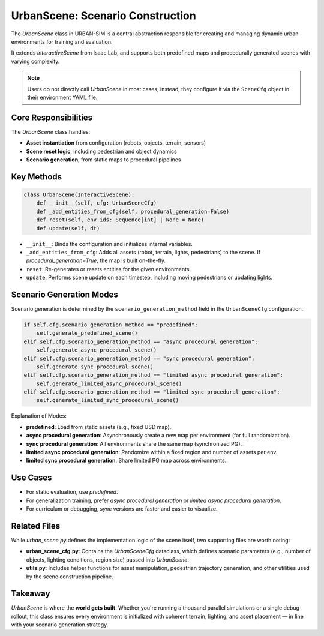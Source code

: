 UrbanScene: Scenario Construction
==================================

The `UrbanScene` class in URBAN-SIM is a central abstraction responsible for creating and managing dynamic urban environments for training and evaluation.

It extends `InteractiveScene` from Isaac Lab, and supports both predefined maps and procedurally generated scenes with varying complexity.

.. note::
   Users do not directly call `UrbanScene` in most cases; instead, they configure it via the ``SceneCfg`` object in their environment YAML file.

Core Responsibilities
-----------------------

The `UrbanScene` class handles:

- **Asset instantiation** from configuration (robots, objects, terrain, sensors)
- **Scene reset logic**, including pedestrian and object dynamics
- **Scenario generation**, from static maps to procedural pipelines

Key Methods
------------

.. code-block:: python

   class UrbanScene(InteractiveScene):
       def __init__(self, cfg: UrbanSceneCfg)
       def _add_entities_from_cfg(self, procedural_generation=False)
       def reset(self, env_ids: Sequence[int] | None = None)
       def update(self, dt)

- ``__init__``: Binds the configuration and initializes internal variables.
- ``_add_entities_from_cfg``: Adds all assets (robot, terrain, lights, pedestrians) to the scene. If `procedural_generation=True`, the map is built on-the-fly.
- ``reset``: Re-generates or resets entities for the given environments.
- ``update``: Performs scene update on each timestep, including moving pedestrians or updating lights.

Scenario Generation Modes
---------------------------

Scenario generation is determined by the ``scenario_generation_method`` field in the ``UrbanSceneCfg`` configuration.

.. code-block:: python

   if self.cfg.scenario_generation_method == "predefined":
       self.generate_predefined_scene()
   elif self.cfg.scenario_generation_method == "async procedural generation":
       self.generate_async_procedural_scene()
   elif self.cfg.scenario_generation_method == "sync procedural generation":
       self.generate_sync_procedural_scene()
   elif self.cfg.scenario_generation_method == "limited async procedural generation":
       self.generate_limited_async_procedural_scene()
   elif self.cfg.scenario_generation_method == "limited sync procedural generation":
       self.generate_limited_sync_procedural_scene()

Explanation of Modes:

- **predefined**: Load from static assets (e.g., fixed USD map).
- **async procedural generation**: Asynchronously create a new map per environment (for full randomization).
- **sync procedural generation**: All environments share the same map (synchronized PG).
- **limited async procedural generation**: Randomize within a fixed region and number of assets per env.
- **limited sync procedural generation**: Share limited PG map across environments.

Use Cases
-----------

- For static evaluation, use `predefined`.
- For generalization training, prefer `async procedural generation` or `limited async procedural generation`.
- For curriculum or debugging, `sync` versions are faster and easier to visualize.

Related Files
--------------

While `urban_scene.py` defines the implementation logic of the scene itself, two supporting files are worth noting:

- **urban_scene_cfg.py**: Contains the `UrbanSceneCfg` dataclass, which defines scenario parameters (e.g., number of objects, lighting conditions, region size) passed into `UrbanScene`.

- **utils.py**: Includes helper functions for asset manipulation, pedestrian trajectory generation, and other utilities used by the scene construction pipeline.

Takeaway
---------

`UrbanScene` is where the **world gets built**. Whether you're running a thousand parallel simulations or a single debug rollout, this class ensures every environment is initialized with coherent terrain, lighting, and asset placement — in line with your scenario generation strategy.
